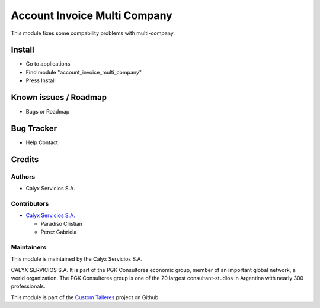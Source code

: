 =============================
Account Invoice Multi Company
=============================

.. !!!!!!!!!!!!!!!!!!!!!!!!!!!!!!!!!!!!!!!!!!!!!!!!!
   !! This module fixes some compability problems !!
   !! with multi-company                          !!
   !!!!!!!!!!!!!!!!!!!!!!!!!!!!!!!!!!!!!!!!!!!!!!!!!

.. User https://shields.io for badge creation.
.. |badge1| image:: https://img.shields.io/badge/maturity-Stable-brightgreen
    :target: https://odoo-community.org/page/development-status
    :alt: Stable
.. |badge2| image:: https://img.shields.io/badge/licence-AGPL--3-blue.png
    :target: http://www.gnu.org/licenses/agpl-3.0-standalone.html
    :alt: License: AGPL-3
.. |badge3| image:: https://img.shields.io/badge/github-calyx--servicios%2Fcustom--talleres-lightgray.png?logo=github
    :target: https://github.com/calyx-servicios/custom-talleres.git
    :alt: calyx-servicios/custom-talleres.git

|badge1| |badge2| |badge3|

This module fixes some compability problems with multi-company.

Install
=======

* Go to applications

* Find module "account_invoice_multi_company"

* Press Install


Known issues / Roadmap
======================

* Bugs or Roadmap

Bug Tracker
===========

* Help Contact

Credits
=======

Authors
~~~~~~~

* Calyx Servicios S.A.

Contributors
~~~~~~~~~~~~

* `Calyx Servicios S.A. <https://odoo.calyx-cloud.com.ar/>`_

  * Paradiso Cristian  
  * Perez Gabriela

Maintainers
~~~~~~~~~~~

This module is maintained by the Calyx Servicios S.A.

.. image:: https://ss-static-01.esmsv.com/id/13290/galeriaimagenes/obtenerimagen/?width=120&height=40&id=sitio_logo&ultimaModificacion=2020-05-25+21%3A45%3A05
   :alt: Calyx Servicios S.A.
   :target: https://odoo.calyx-cloud.com.ar/

CALYX SERVICIOS S.A. It is part of the PGK Consultores economic group, member of an important global network, a world organization.
The PGK Consultores group is one of the 20 largest consultant-studios in Argentina with nearly 300 professionals.

This module is part of the `Custom Talleres <https://github.com/calyx-servicios/custom-talleres>`_ project on Github.